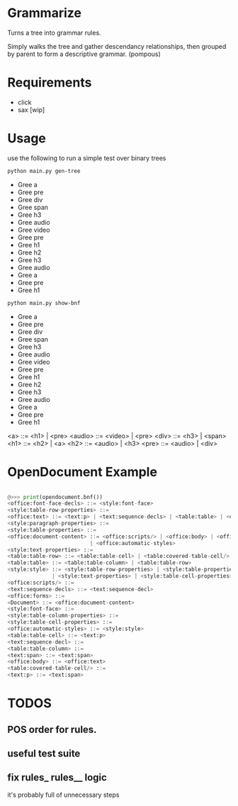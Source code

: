 * Grammarize

Turns a tree into grammar rules.

Simply walks the tree and gather descendancy relationships, then
grouped by parent to form a descriptive grammar. (pompous)

* Requirements

  - click
  - sax [wip]

* Usage

  use the following to run a simple test over binary trees

  #+BEGIN_SRC bash :results raw
  python main.py gen-tree
  #+END_SRC

  #+RESULTS:
  -  Gree a
  -    Gree pre
  -      Gree div
  -        Gree span
  -        Gree h3
  -      Gree audio
  -        Gree video
  -        Gree pre
  -    Gree h1
  -      Gree h2
  -        Gree h3
  -        Gree audio
  -      Gree a
  -        Gree pre
  -        Gree h1

  #+BEGIN_SRC bash :results raw
  python main.py show-bnf
  #+END_SRC

  #+RESULTS:

  -  Gree a
  -    Gree pre
  -      Gree div
  -        Gree span
  -        Gree h3
  -      Gree audio
  -        Gree video
  -        Gree pre
  -    Gree h1
  -      Gree h2
  -        Gree h3
  -        Gree audio
  -      Gree a
  -        Gree pre
  -        Gree h1

  <a> ::= <h1> | <pre>
  <audio> ::= <video> | <pre>
  <div> ::= <h3> | <span>
  <h1> ::= <h2> | <a>
  <h2> ::= <audio> | <h3>
  <pre> ::= <audio> | <div>

* OpenDocument Example

  #+BEGIN_SRC python

  @>>> print(opendocument.bnf())
  <office:font-face-decls> ::= <style:font-face>
  <style:table-row-properties> ::=
  <office:text> ::= <text:p> | <text:sequence-decls> | <table:table> | <office:forms>
  <style:paragraph-properties> ::=
  <style:table-properties> ::=
  <office:document-content> ::= <office:scripts/> | <office:body> | <office:font-face-decls> \
                            | <office:automatic-styles>
  <style:text-properties> ::=
  <table:table-row> ::= <table:table-cell> | <table:covered-table-cell/>
  <table:table> ::= <table:table-column> | <table:table-row>
  <style:style> ::= <style:table-row-properties> | <style:table-properties> | <style:table-column-properties> \
                | <style:text-properties> | <style:table-cell-properties> | <style:paragraph-properties>
  <office:scripts/> ::=
  <text:sequence-decls> ::= <text:sequence-decl>
  <office:forms> ::=
  <Document> ::= <office:document-content>
  <style:font-face> ::=
  <style:table-column-properties> ::=
  <style:table-cell-properties> ::=
  <office:automatic-styles> ::= <style:style>
  <table:table-cell> ::= <text:p>
  <text:sequence-decl> ::=
  <table:table-column> ::=
  <text:span> ::= <text:span>
  <office:body> ::= <office:text>
  <table:covered-table-cell/> ::=
  <text:p> ::= <text:span>

  #+END_SRC

* TODOS

** POS order for rules.

** useful test suite

** fix rules_ rules__ logic

  it's probably full of unnecessary steps
